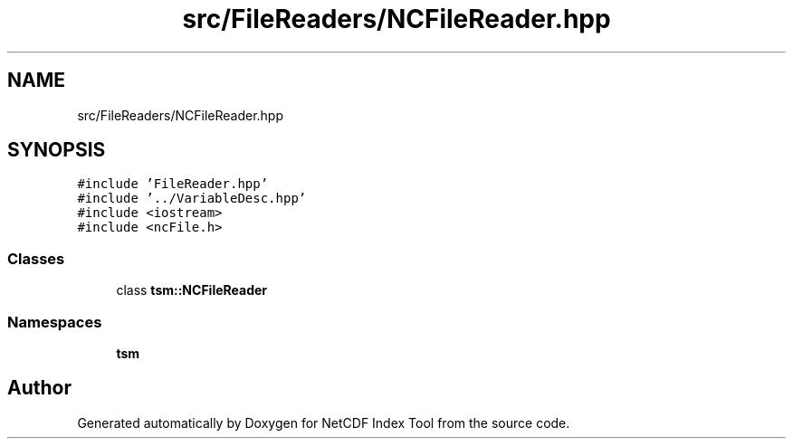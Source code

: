 .TH "src/FileReaders/NCFileReader.hpp" 3 "Tue Feb 25 2020" "Version 1.0" "NetCDF Index Tool" \" -*- nroff -*-
.ad l
.nh
.SH NAME
src/FileReaders/NCFileReader.hpp
.SH SYNOPSIS
.br
.PP
\fC#include 'FileReader\&.hpp'\fP
.br
\fC#include '\&.\&./VariableDesc\&.hpp'\fP
.br
\fC#include <iostream>\fP
.br
\fC#include <ncFile\&.h>\fP
.br

.SS "Classes"

.in +1c
.ti -1c
.RI "class \fBtsm::NCFileReader\fP"
.br
.in -1c
.SS "Namespaces"

.in +1c
.ti -1c
.RI " \fBtsm\fP"
.br
.in -1c
.SH "Author"
.PP 
Generated automatically by Doxygen for NetCDF Index Tool from the source code\&.
